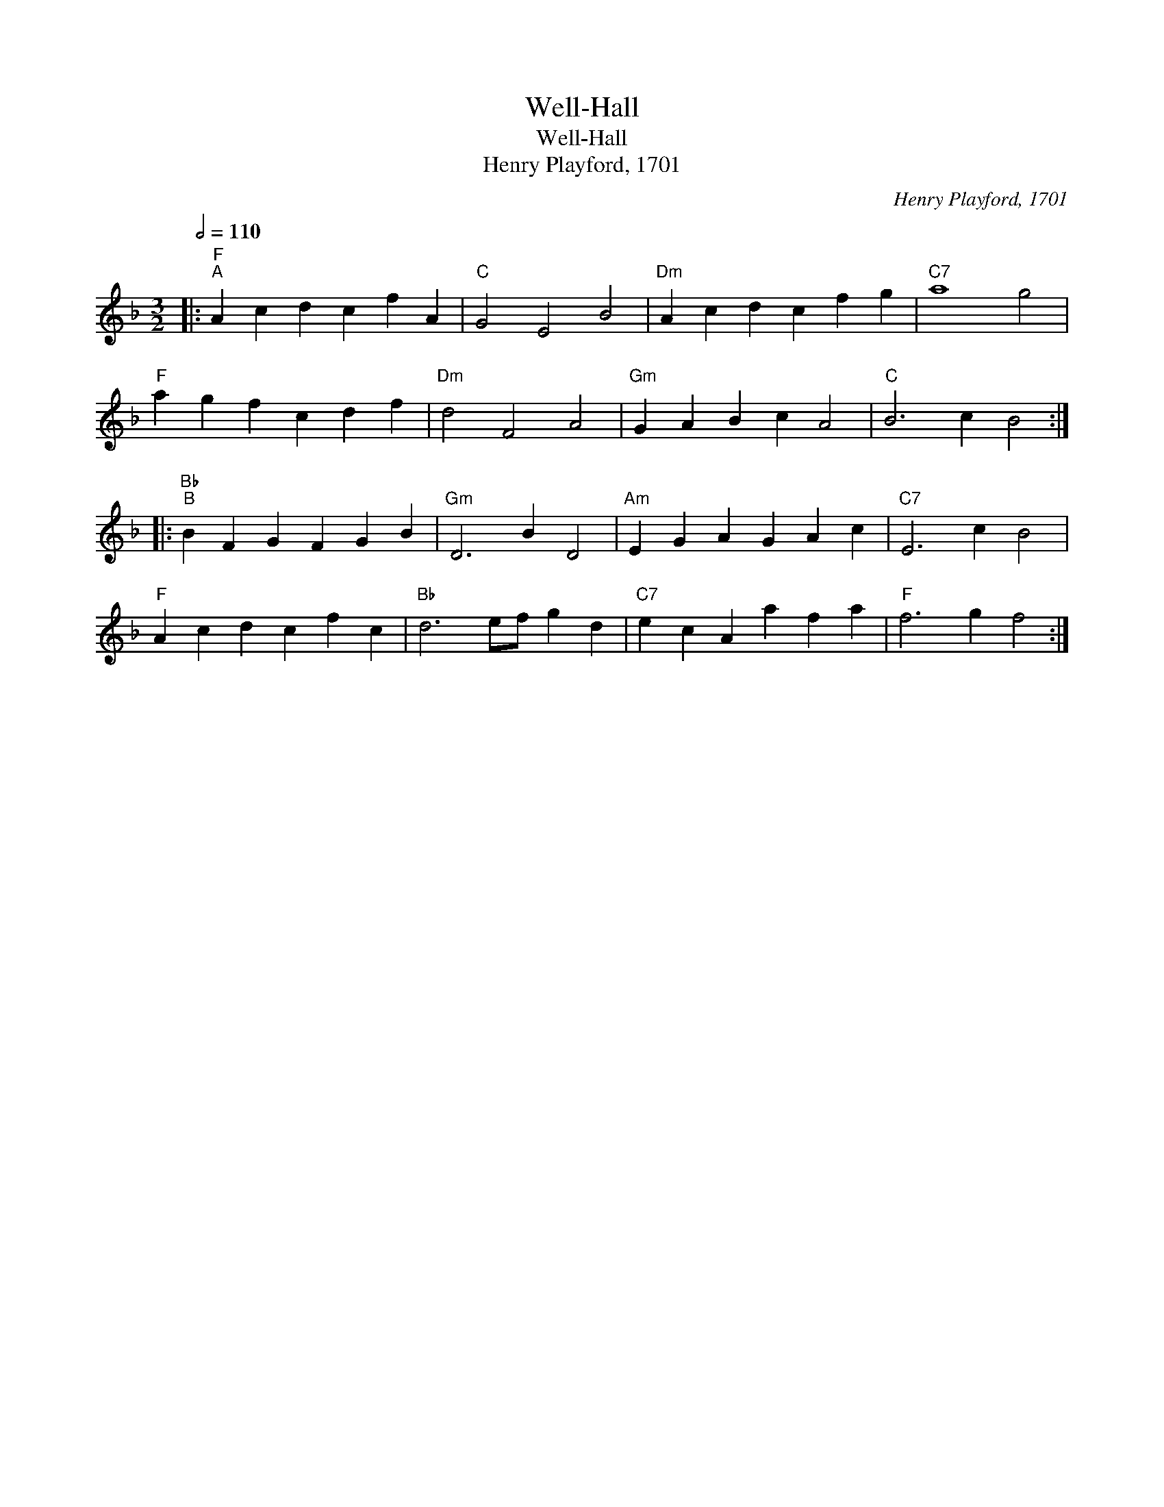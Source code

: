 X:1
T:Well-Hall
T:Well-Hall
T:Henry Playford, 1701
C:Henry Playford, 1701
L:1/8
Q:1/2=110
M:3/2
K:F
V:1 treble 
V:1
|:"F""^A" A2 c2 d2 c2 f2 A2 |"C" G4 E4 B4 |"Dm" A2 c2 d2 c2 f2 g2 |"C7" a8 g4 | %4
"F" a2 g2 f2 c2 d2 f2 |"Dm" d4 F4 A4 |"Gm" G2 A2 B2 c2 A4 |"C" B6 c2 B4 :: %8
"Bb""^B" B2 F2 G2 F2 G2 B2 |"Gm" D6 B2 D4 |"Am" E2 G2 A2 G2 A2 c2 |"C7" E6 c2 B4 | %12
"F" A2 c2 d2 c2 f2 c2 |"Bb" d6 ef g2 d2 |"C7" e2 c2 A2 a2 f2 a2 |"F" f6 g2 f4 :| %16

